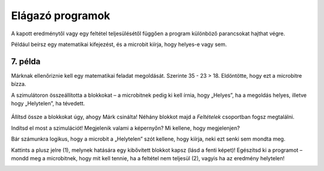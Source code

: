 Elágazó programok
=================

A kapott eredménytől vagy egy feltétel teljesülésétől függően a program különböző parancsokat hajthat végre.
 
Például beírsz egy matematikai kifejezést, és a microbit kiírja, hogy helyes-e vagy sem.

7. példa
~~~~~~~~

Márknak ellenőriznie kell egy matematikai feladat megoldását. Szerinte 35 - 23 > 18. Eldöntötte, hogy ezt a microbitre bízza.

A szimulátoron összeállította a blokkokat – a microbitnek pedig ki kell írnia, hogy „Helyes”, ha a megoldás helyes, illetve hogy „Helytelen”, ha tévedett.

   .. image:: ../../_images/mb15.png
     :width: 800
     :align: center
	 
Állítsd össze a blokkokat úgy, ahogy Márk csinálta! Néhány blokkot majd a *Feltételek* csoportban fogsz megtalálni.

.. questionnote::

 A szimuláció futtatása nélkül válaszolj a kérdésre: mit fog kiírni a microbit Márk programjának futtatásakor?
 
Indítsd el most a szimulációt! Megjelenik valami a képernyőn? Mi kellene, hogy megjelenjen?

Bár számunkra logikus, hogy a microbit a „Helytelen” szót kellene, hogy kiírja, neki ezt senki sem mondta meg.

.. infonote::

 A program összeállításakor mindenképpen vegyél figyelembe minden lehetséges helyzetet!


.. image:: ../../_images/mb16.png
	:width: 800
	:align: center
	
Kattints a plusz jelre (1), melynek hatására egy kibővített blokkot kapsz (lásd a fenti képet)! Egészítsd ki a programot – mondd meg a microbitnek,
hogy mit kell tennie, ha a feltétel nem teljesül (2), vagyis ha az eredmény helytelen!

.. image:: ../../_images/mb17.png
	:width: 800
	:align: center
	
